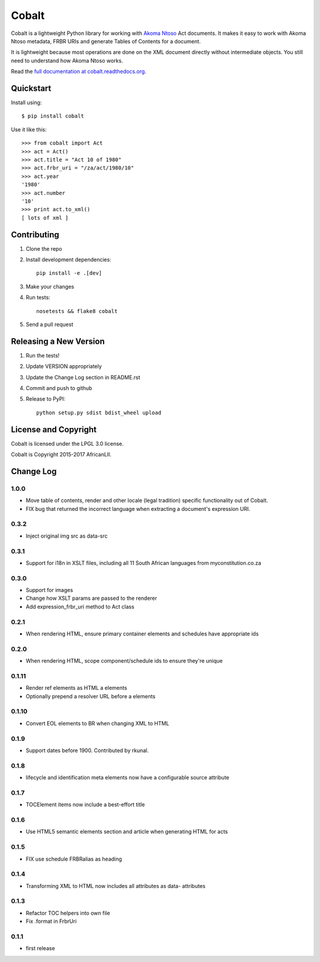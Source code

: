 Cobalt
======

.. image:: https://badge.fury.io/py/cobalt.svg
    :target: http://badge.fury.io/py/cobalt

.. image:: https://travis-ci.org/OpenUpSA/cobalt.svg
    :target: http://travis-ci.org/OpenUpSA/cobalt

Cobalt is a lightweight Python library for working with `Akoma Ntoso <http://www.akomantoso.org/>`_ Act documents.
It makes it easy to work with Akoma Ntoso metadata, FRBR URIs and generate Tables of Contents for a document.

It is lightweight because most operations are done on the XML document directly without intermediate
objects. You still need to understand how Akoma Ntoso works.

Read the `full documentation at cobalt.readthedocs.org <http://cobalt.readthedocs.org/en/latest/>`_.

Quickstart
----------

Install using::

    $ pip install cobalt

Use it like this::

    >>> from cobalt import Act
    >>> act = Act()
    >>> act.title = "Act 10 of 1980"
    >>> act.frbr_uri = "/za/act/1980/10"
    >>> act.year
    '1980'
    >>> act.number
    '10'
    >>> print act.to_xml()
    [ lots of xml ]

Contributing
------------

1. Clone the repo
2. Install development dependencies::

    pip install -e .[dev]

3. Make your changes
4. Run tests::

    nosetests && flake8 cobalt

5. Send a pull request

Releasing a New Version
-----------------------

1. Run the tests!
2. Update VERSION appropriately
3. Update the Change Log section in README.rst
4. Commit and push to github
5. Release to PyPI::

    python setup.py sdist bdist_wheel upload
    
License and Copyright
---------------------

Cobalt is licensed under the LPGL 3.0 license.

Cobalt is Copyright 2015-2017 AfricanLII.

Change Log
----------

1.0.0
.....

- Move table of contents, render and other locale (legal tradition) specific functionality out of Cobalt.
- FIX bug that returned the incorrect language when extracting a document's expression URI.

0.3.2
.....

- Inject original img src as data-src

0.3.1
.....

- Support for i18n in XSLT files, including all 11 South African languages from myconstitution.co.za

0.3.0
.....

- Support for images
- Change how XSLT params are passed to the renderer
- Add expression_frbr_uri method to Act class

0.2.1
.....

- When rendering HTML, ensure primary container elements and schedules have appropriate ids

0.2.0
.....

- When rendering HTML, scope component/schedule ids to ensure they're unique

0.1.11
......

- Render ref elements as HTML a elements
- Optionally prepend a resolver URL before a elements

0.1.10
......

- Convert EOL elements to BR when changing XML to HTML

0.1.9
.....

- Support dates before 1900. Contributed by rkunal.

0.1.8
.....

- lifecycle and identification meta elements now have a configurable source attribute

0.1.7
.....

- TOCElement items now include a best-effort title

0.1.6
.....

- Use HTML5 semantic elements section and article when generating HTML for acts

0.1.5
.....

- FIX use schedule FRBRalias as heading

0.1.4
.....

- Transforming XML to HTML now includes all attributes as data- attributes

0.1.3
.....

- Refactor TOC helpers into own file
- Fix .format in FrbrUri

0.1.1
.....

- first release
